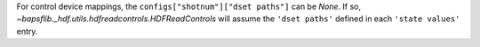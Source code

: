 For control device mappings, the ``configs["shotnum"]["dset paths"]`` can be
`None`. If so, `~bapsflib._hdf.utils.hdfreadcontrols.HDFReadControls` will
assume the ``'dset paths'`` defined in each ``'state values'`` entry.
